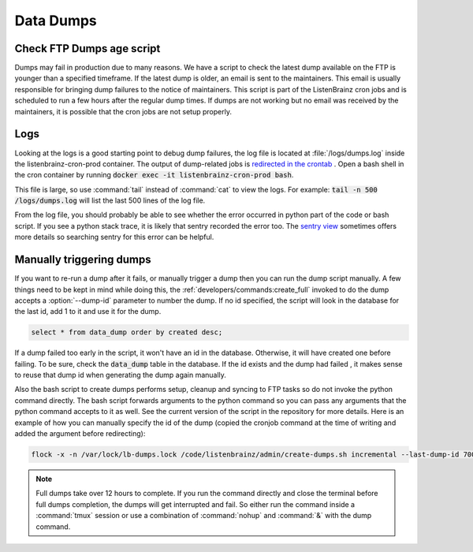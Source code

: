 Data Dumps
==========

Check FTP Dumps age script
^^^^^^^^^^^^^^^^^^^^^^^^^^
Dumps may fail in production due to many reasons. We have a script to check the latest dump available on the FTP is
younger than a specified timeframe. If the latest dump is older, an email is sent to the maintainers. This email
is usually responsible for bringing dump failures to the notice of maintainers. This script is part of the ListenBrainz
cron jobs and is scheduled to run a few hours after the regular dump times. If dumps are not working but no email was
received by the maintainers, it is possible that the cron jobs are not setup properly.

Logs
^^^^
Looking at the logs is a good starting point to debug dump failures, the log file is located at :file:`/logs/dumps.log`
inside the listenbrainz-cron-prod container. The output of dump-related jobs is `redirected in the crontab <https://github.com/metabrainz/listenbrainz-server/blob/1f2e2634126a32a75bdb717b741d55099f4dd411/docker/services/cron/crontab#L8-L19>`_
. Open a bash shell in the cron container by running :code:`docker exec -it listenbrainz-cron-prod bash`.

This file is large, so use :command:`tail` instead of :command:`cat` to view the logs. For example:
:code:`tail -n 500 /logs/dumps.log` will list the last 500 lines of the log file.

From the log file, you should probably be able to see whether the error occurred in python part of the code or bash
script. If you see a python stack trace, it is likely that sentry recorded the error too. The `sentry view <https://sentry.metabrainz.org/organizations/metabrainz/issues/?project=15>`_
sometimes offers more details so searching sentry for this error can be helpful.

Manually triggering dumps
^^^^^^^^^^^^^^^^^^^^^^^^^
.. program:: ./develop.sh manage dump create_full

If you want to re-run a dump after it fails, or manually trigger a dump then you can run the dump script manually. A few
things need to be kept in mind while doing this, the :ref:`developers/commands:create_full` invoked to do the dump
accepts a :option:`--dump-id` parameter to number the dump. If no id specified, the script will look in the database for
the last id, add 1 to it and use it for the dump.

.. code:: sql

  select * from data_dump order by created desc;

If a dump failed too early in the script, it won't have an id in the database. Otherwise, it will have created one
before failing. To be sure, check the :code:`data_dump` table in the database. If the id exists and the dump had failed
, it makes sense to reuse that dump id when generating the dump again manually.

Also the bash script to create dumps performs setup, cleanup and syncing to FTP tasks so do not invoke the python
command directly. The bash script forwards arguments to the python command so you can pass any arguments that the python
command accepts to it as well. See the current version of the script in the repository for more details. Here is an
example of how you can manually specify the id of the dump (copied the cronjob command at the time of writing and
added the argument before redirecting):

.. code:: bash

    flock -x -n /var/lock/lb-dumps.lock /code/listenbrainz/admin/create-dumps.sh incremental --last-dump-id 700 >> /logs/dumps.log 2>&1

.. note::

    Full dumps take over 12 hours to complete. If you run the command directly and close the terminal before full dumps
    completion, the dumps will get interrupted and fail. So either run the command inside a :command:`tmux` session
    or use a combination of :command:`nohup` and :command:`&` with the dump command.
